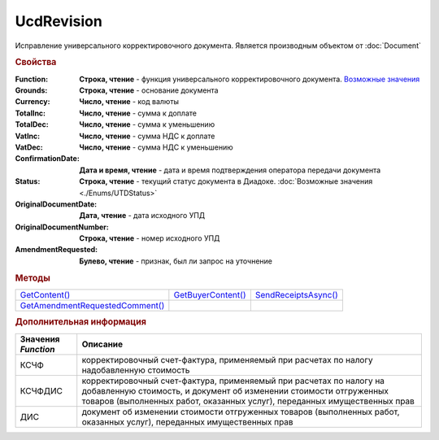 UcdRevision
===========

Исправление универсального корректировочного документа.
Является производным объектом от :doc:`Document`


.. rubric:: Свойства

:Function:
  **Строка, чтение** - функция универсального корректировочного документа. |UcdRevision-Function|_

:Grounds:
  **Строка, чтение** - основание документа

:Currency:
  **Число, чтение** - код валюты

:TotalInc:
  **Число, чтение** - сумма к доплате

:TotalDec:
  **Число, чтение** -  сумма к уменьшению

:VatInc:
  **Число, чтение** - сумма НДС к доплате

:VatDec:
  **Число, чтение** - сумма НДС к уменьшению

:ConfirmationDate:
  **Дата и время, чтение** - дата и время подтверждения оператора передачи документа

:Status:
  **Строка, чтение** - текущий статус документа в Диадоке. :doc:`Возможные значения <./Enums/UTDStatus>`

:OriginalDocumentDate:
  **Дата, чтение** - дата исходного УПД

:OriginalDocumentNumber:
  **Строка, чтение** - номер исходного УПД

:AmendmentRequested:
  **Булево, чтение** - признак, был ли запрос на уточнение


.. rubric:: Методы

+---------------------------------------------+--------------------------------+----------------------------------+
| |UcdRevision-GetContent|_                   | |UcdRevision-GetBuyerContent|_ | |UcdRevision-SendReceiptsAsync|_ |
+---------------------------------------------+--------------------------------+----------------------------------+
| |UcdRevision-GetAmendmentRequestedComment|_ |                                |                                  |
+---------------------------------------------+--------------------------------+----------------------------------+

.. |UcdRevision-GetContent| replace:: GetContent()
.. |UcdRevision-GetBuyerContent| replace:: GetBuyerContent()
.. |UcdRevision-SendReceiptsAsync| replace:: SendReceiptsAsync()
.. |UcdRevision-GetAmendmentRequestedComment| replace:: GetAmendmentRequestedComment()


.. _UcdRevision-GetContent:
.. method:: UcdRevision.GetContent()

  Возвращает :doc:`представление контента титула продавца <UcdSellerContent>`

  .. deprecated:: 5.27.0
    Используйте :meth:`Document.GetDynamicContent`



.. _UcdRevision-GetBuyerContent:
.. method:: UcdRevision.GetBuyerContent()

  Возвращает :doc:`представление контента титула покупателя <UtdBuyerContent>`

  .. deprecated:: 5.27.0
    Используйте :meth:`Document.GetDynamicContent`



.. _UcdRevision-SendReceiptsAsync:
.. method:: UcdRevision.SendReceiptsAsync()

  Формирует и подписывает документы по регламентному документообороту ИУКД



.. _UcdRevision-GetAmendmentRequestedComment:
.. method:: UcdRevision.GetAmendmentRequestedComment()

  Возвращает комментарий к уведомлению об уточнении

  .. deprecated:: 5.20.3
    Используйте Используйте :meth:`Document.GetAnyComment` с типом ``AmendmentComment``



.. rubric:: Дополнительная информация

.. |UcdRevision-Function| replace:: Возможные значения
.. _UcdRevision-Function:

=================== =====================================================================================================================================================================================================================
Значения *Function* Описание
=================== =====================================================================================================================================================================================================================
КСЧФ                корректировочный счет-фактура, применяемый при расчетах по налогу надобавленную стоимость
КСЧФДИС             корректировочный счет-фактура, применяемый при расчетах по налогу на добавленную стоимость, и документ об изменении стоимости отгруженных товаров (выполненных работ, оказанных услуг), переданных имущественных прав
ДИС                 документ об изменении стоимости отгруженных товаров (выполненных работ, оказанных услуг), переданных имущественных прав
=================== =====================================================================================================================================================================================================================
